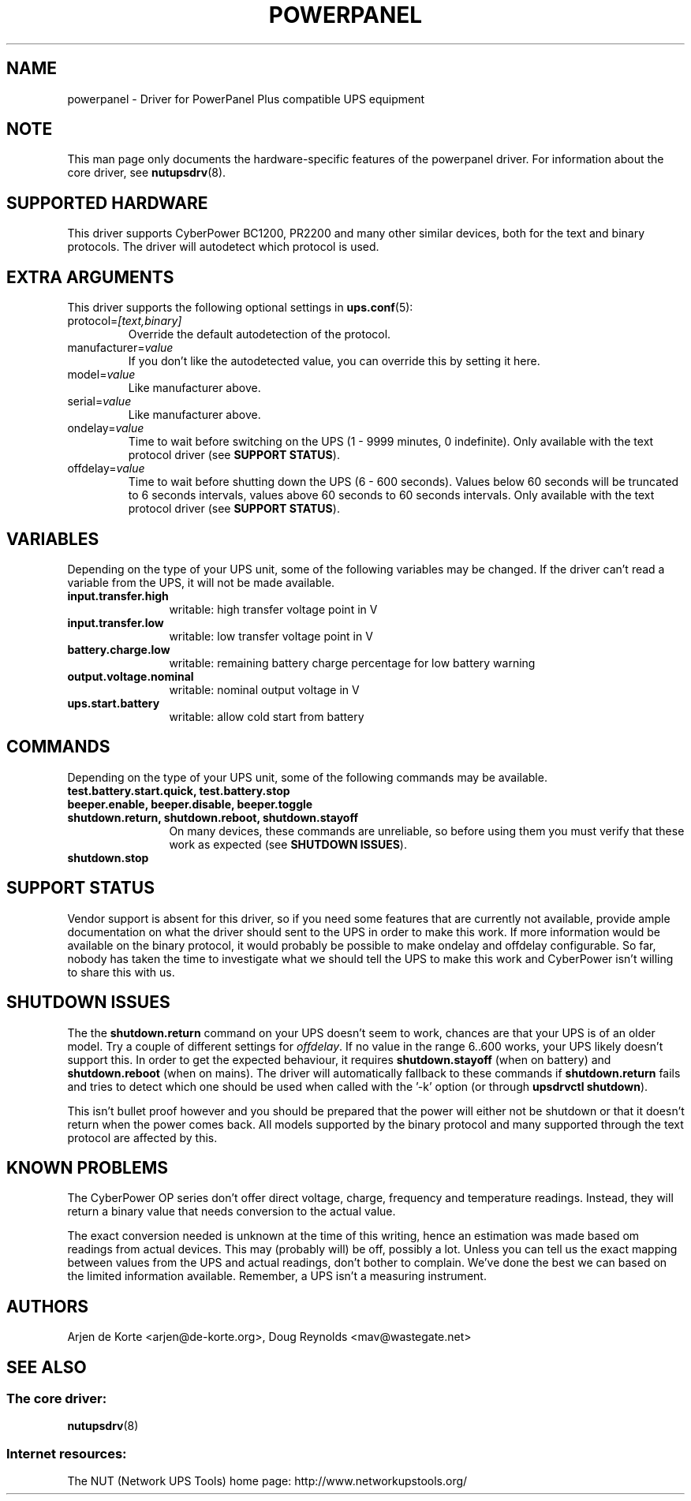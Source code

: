 .TH POWERPANEL 8 "Tue Dec 23 2008" "" "Network UPS Tools (NUT)"
.SH NAME
powerpanel \- Driver for PowerPanel Plus compatible UPS equipment
.SH NOTE
This man page only documents the hardware\(hyspecific features of the
powerpanel driver.  For information about the core driver, see
\fBnutupsdrv\fR(8).

.SH SUPPORTED HARDWARE
This driver supports CyberPower BC1200, PR2200 and many other similar
devices, both for the text and binary protocols. The driver will
autodetect which protocol is used.

.SH EXTRA ARGUMENTS
This driver supports the following optional settings in \fBups.conf\fR(5):

.IP "protocol=\fI[text,binary]\fR"
Override the default autodetection of the protocol.

.IP "manufacturer=\fIvalue\fR"
If you don't like the autodetected value, you can override this by setting
it here.

.IP "model=\fIvalue\fR"
Like manufacturer above.

.IP "serial=\fIvalue\fR"
Like manufacturer above.

.IP "ondelay=\fIvalue\fR"
Time to wait before switching on the UPS (1 - 9999 minutes, 0 indefinite).
Only available with the text protocol driver (see \fBSUPPORT STATUS\fR).

.IP "offdelay=\fIvalue\fR"
Time to wait before shutting down the UPS (6 - 600 seconds). Values below 60
seconds will be truncated to 6 seconds intervals, values above 60 seconds to
60 seconds intervals. Only available with the text protocol driver (see
\fBSUPPORT STATUS\fR).

.SH VARIABLES
Depending on the type of your UPS unit, some of the following variables may
be changed. If the driver can't read a variable from the UPS, it will not be
made available.
.TP 12
.B input.transfer.high
writable: high transfer voltage point in V
.TP
.B input.transfer.low
writable: low transfer voltage point in V
.TP
.B battery.charge.low
writable: remaining battery charge percentage for low battery warning
.TP
.B output.voltage.nominal
writable: nominal output voltage in V
.TP
.B ups.start.battery
writable: allow cold start from battery
.PD

.SH COMMANDS
Depending on the type of your UPS unit, some of the following commands may
be available.
.TP 12
.B test.battery.start.quick, test.battery.stop
.TP
.B beeper.enable, beeper.disable, beeper.toggle
.TP
.B shutdown.return, shutdown.reboot, shutdown.stayoff
On many devices, these commands are unreliable, so before using them you
must verify that these work as expected (see \fBSHUTDOWN ISSUES\fR).
.TP
.B shutdown.stop
.PD

.SH SUPPORT STATUS
Vendor support is absent for this driver, so if you need some features that
are currently not available, provide ample documentation on what the driver
should sent to the UPS in order to make this work. If more information
would be available on the binary protocol, it would probably be possible to
make ondelay and offdelay configurable. So far, nobody has taken the time
to investigate what we should tell the UPS to make this work and CyberPower
isn't willing to share this with us.

.SH SHUTDOWN ISSUES
The the \fBshutdown.return\fR command on your UPS doesn't seem to work,
chances are that your UPS is of an older model. Try a couple of different
settings for \fIoffdelay\fR. If no value in the range 6..600 works, your
UPS likely doesn't support this. In order to get the expected behaviour,
it requires \fBshutdown.stayoff\fR (when on battery) and \fBshutdown.reboot\fR
(when on mains). The driver will automatically fallback to these commands if
\fBshutdown.return\fR fails and tries to detect which one should be used when
called with the '\(hyk' option (or through \fBupsdrvctl shutdown\fR).

This isn't bullet proof however and you should be prepared that the
power will either not be shutdown or that it doesn't return when the
power comes back. All models supported by the binary protocol and many
supported through the text protocol are affected by this.

.SH KNOWN PROBLEMS
The CyberPower OP series don't offer direct voltage, charge, frequency
and temperature readings. Instead, they will return a binary value
that needs conversion to the actual value.

The exact conversion needed is unknown at the time of this writing,
hence an estimation was made based om readings from actual devices.
This may (probably will) be off, possibly a lot. Unless you can tell
us the exact mapping between values from the UPS and actual readings,
don't bother to complain. We've done the best we can based on the
limited information available. Remember, a UPS isn't a measuring
instrument.

.SH AUTHORS
Arjen de Korte <arjen@de\(hykorte.org>, Doug Reynolds <mav@wastegate.net>

.SH SEE ALSO

.SS The core driver:
\fBnutupsdrv\fR(8)

.SS Internet resources:
The NUT (Network UPS Tools) home page: http://www.networkupstools.org/
